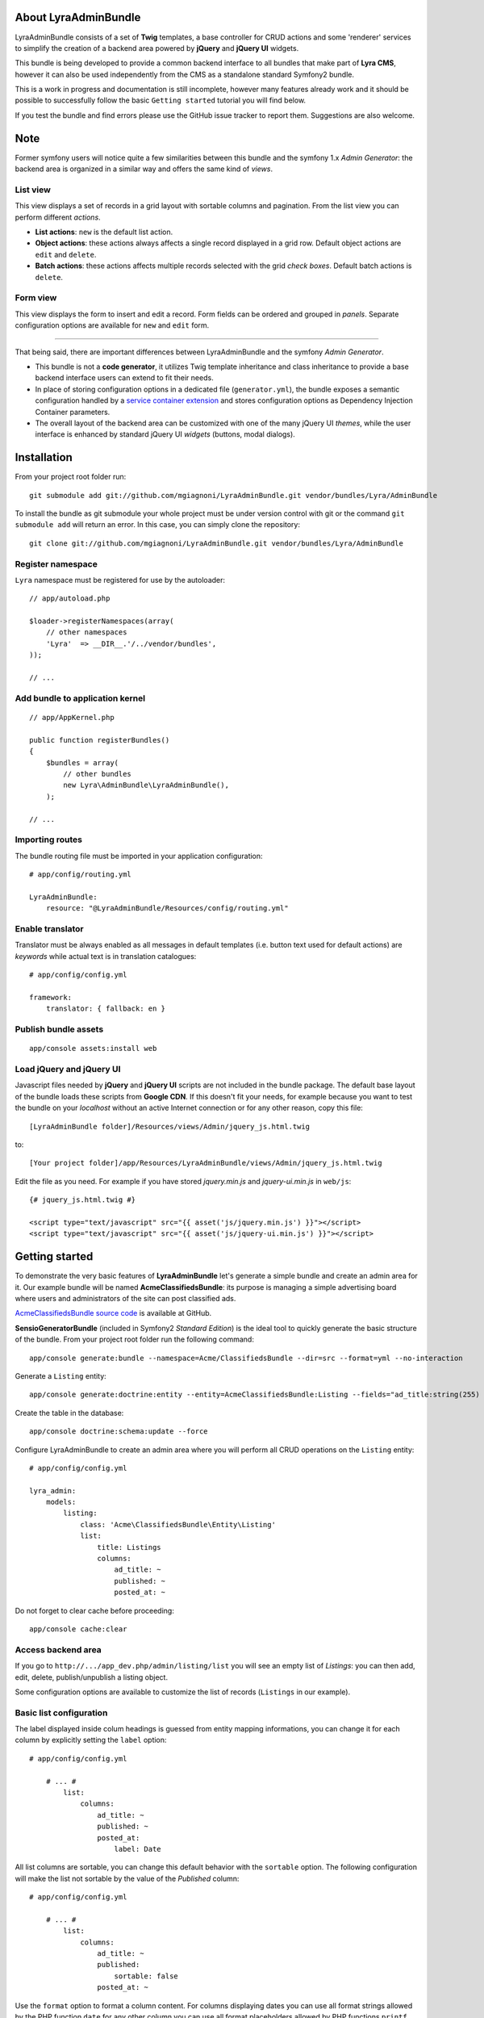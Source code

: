 About LyraAdminBundle
=====================

LyraAdminBundle consists of a set of **Twig** templates, a base controller
for CRUD actions and some 'renderer' services to simplify the creation of a
backend area powered by **jQuery** and **jQuery UI** widgets.

This bundle is being developed to provide a common backend interface to all
bundles that make part of **Lyra CMS**, however it can also be used independently
from the CMS as a standalone standard Symfony2 bundle.

This is a work in progress and documentation is still incomplete, however many
features already work and it should be possible to successfully follow the basic
``Getting started`` tutorial you will find below.

If you test the bundle and find errors please use the GitHub issue tracker
to report them. Suggestions are also welcome.

Note
====

Former symfony users will notice quite a few similarities between this bundle
and the symfony 1.x *Admin Generator*: the backend area is organized in a
similar way and offers the same kind of *views*.

List view
---------

This view displays a set of records in a grid layout with sortable columns and
pagination. From the list view you can perform different *actions*.

*   **List actions**: ``new`` is the default list action.

*   **Object actions**: these actions always affects a single record displayed
    in a grid row. Default object actions are ``edit`` and ``delete``.

*   **Batch actions**: these actions affects multiple records selected with
    the grid *check boxes*. Default batch actions is ``delete``.

Form view
---------

This view displays the form to insert and edit a record. Form fields can be
ordered and grouped in *panels*. Separate configuration options are available
for ``new`` and ``edit`` form.

----

That being said, there are important differences between LyraAdminBundle and
the symfony *Admin Generator*.

*   This bundle is not a **code generator**, it utilizes Twig template
    inheritance and class inheritance to provide a base backend interface users
    can extend to fit their needs.

*   In place of storing configuration options in a dedicated file (``generator.yml``),
    the bundle exposes a semantic configuration handled by a `service container
    extension`_ and stores configuration options as Dependency Injection Container
    parameters.

*   The overall layout of the backend area can be customized with one of the
    many jQuery UI *themes*, while the user interface is enhanced by standard 
    jQuery UI *widgets* (buttons, modal dialogs).

.. _service container extension: http://symfony.com/doc/current/book/service_container.html#importing-configuration-via-container-extensions

Installation
============

From your project root folder run::

    git submodule add git://github.com/mgiagnoni/LyraAdminBundle.git vendor/bundles/Lyra/AdminBundle

To install the bundle as git submodule your whole project must be under version
control with git or the command ``git submodule add`` will return an error. In
this case, you can simply clone the repository::

    git clone git://github.com/mgiagnoni/LyraAdminBundle.git vendor/bundles/Lyra/AdminBundle

Register namespace
------------------

``Lyra`` namespace must be registered for use by the autoloader::

    // app/autoload.php

    $loader->registerNamespaces(array(
        // other namespaces
        'Lyra'  => __DIR__.'/../vendor/bundles',
    ));

    // ...

Add bundle to application kernel
--------------------------------

::

    // app/AppKernel.php

    public function registerBundles()
    {
        $bundles = array(
            // other bundles
            new Lyra\AdminBundle\LyraAdminBundle(),
        );

    // ...

Importing routes
----------------

The bundle routing file must be imported in your application configuration::

    # app/config/routing.yml

    LyraAdminBundle:
        resource: "@LyraAdminBundle/Resources/config/routing.yml"


Enable translator
-----------------

Translator must be always enabled as all messages in default templates
(i.e. button text used for default actions) are *keywords* while actual
text is in translation catalogues::

    # app/config/config.yml

    framework:
        translator: { fallback: en }

Publish bundle assets
---------------------

::

    app/console assets:install web

Load jQuery and jQuery UI
-------------------------

Javascript files needed by **jQuery** and **jQuery UI** scripts are not included
in the bundle package. The default base layout of the bundle loads these scripts
from **Google CDN**. If this doesn't fit your needs, for example because you
want to test the bundle on your *localhost* without an active Internet connection
or for any other reason, copy this file::

    [LyraAdminBundle folder]/Resources/views/Admin/jquery_js.html.twig

to::

    [Your project folder]/app/Resources/LyraAdminBundle/views/Admin/jquery_js.html.twig

Edit the file as you need. For example if you have stored *jquery.min.js* and
*jquery-ui.min.js* in ``web/js``::

    {# jquery_js.html.twig #}

    <script type="text/javascript" src="{{ asset('js/jquery.min.js') }}"></script>
    <script type="text/javascript" src="{{ asset('js/jquery-ui.min.js') }}"></script>

Getting started
===============

To demonstrate the very basic features of **LyraAdminBundle** let's generate a 
simple bundle and create an admin area for it. Our example bundle will be named
**AcmeClassifiedsBundle**: its purpose is managing a simple advertising board
where users and administrators of the site can post classified ads.

`AcmeClassifiedsBundle source code`_ is available at GitHub.

**SensioGeneratorBundle** (included in Symfony2 *Standard Edition*) is the ideal
tool to quickly generate the basic structure of the bundle. From your project
root folder run the following command::

    app/console generate:bundle --namespace=Acme/ClassifiedsBundle --dir=src --format=yml --no-interaction

Generate a ``Listing`` entity::

    app/console generate:doctrine:entity --entity=AcmeClassifiedsBundle:Listing --fields="ad_title:string(255) ad_text:text posted_at:datetime expires_at:datetime published:boolean" --with-repository --no-interaction

Create the table in the database::

    app/console doctrine:schema:update --force

Configure LyraAdminBundle to create an admin area where you will perform all
CRUD operations on the ``Listing`` entity::

    # app/config/config.yml

    lyra_admin:
        models:
            listing:
                class: 'Acme\ClassifiedsBundle\Entity\Listing'
                list:
                    title: Listings
                    columns:
                        ad_title: ~ 
                        published: ~
                        posted_at: ~


Do not forget to clear cache before proceeding::

    app/console cache:clear

.. _AcmeClassifiedsBundle source code: https://github.com/mgiagnoni/AcmeClassifiedsBundle

Access backend area
-------------------

If you go to ``http://.../app_dev.php/admin/listing/list`` you will see an
empty list of *Listings*: you can then add, edit, delete, publish/unpublish
a listing object.

Some configuration options are available to customize the list of records
(``Listings`` in our example).

Basic list configuration
------------------------

The label displayed inside colum headings is guessed from entity mapping
informations, you can change it for each column by explicitly setting the
``label`` option::

    # app/config/config.yml

        # ... #
            list:
                columns:
                    ad_title: ~ 
                    published: ~    
                    posted_at: 
                        label: Date

All list columns are sortable, you can change this default behavior with the
``sortable`` option. The following configuration will make the list not sortable
by the value of the *Published* column::

    # app/config/config.yml

        # ... #
            list:
                columns:
                    ad_title: ~ 
                    published: 
                        sortable: false
                    posted_at: ~ 

Use the ``format`` option to format a column content. For columns displaying
dates you can use all format strings allowed by the PHP function ``date``,for
any other column you can use all format placeholders allowed by PHP functions
``printf``, ``sprintf``::

    # app/config/config.yml

        # ... #
            list:
                columns:
                    ad_title: ~
                    published: ~
                    posted_at:
                        label: Date
                        format: 'j/M/Y'

Action buttons configuration
----------------------------

The button to create a new record has a generic text *New* and a default icon.
Here is how you can you change the configuration if you prefer a more descriptive
text and a different icon::

    # app/config/config.yml

        # ... #
            actions:
                new:
                    text: 'New listing'
                    icon: circle-plus
            list:
                columns:
                    # ... #

The value of the ``icon`` option must be the class name (without the ``ui-icon-``
part) used in **jQuery UI** theme stylesheet for the icon. You can find all
available icons on the `Theme roller`_  home page.

.. _Theme roller: http://jqueryui.com/themeroller/

You can customize all the other default actions (``edit``, ``delete``) in the
same way.

Filter configuration
--------------------

List results can be filtered by the value of one or more of the ``Listing``
entity fields. Example::

    # app/config/config.yml

        # ... #
            filter:
                # search dialog title
                title: Search listings
                fields:
                    ad_title: ~
                    posted_at: ~
                    published: ~
            list:
                columns:
                    # ... #

With these options ``Listing`` objects are searchable by title, posting date
(from/to range) and published status.

This feature is not fully implemented yet and it works only for string, datetime
and boolean fields.

Creating custom batch actions
-----------------------------

A batch action to delete multiple records is available by default. Here is
how you can add your own custom batch actions, for example to publish/unpublish
multiple listings::

    # app/config/config.yml

    lyra_admin:
        models:
            listing:
                class: 'Acme\ClassifiedsBundle\Entity\Listing'
                controller: 'AcmeClassifiedsBundle:Admin'
                actions:
                    publish:
                        # text displayed in drop down list
                        text: Publish
                    unpublish:
                        text: Unpublish
                list:
                    # ... #
                    batch_actions: [publish,unpublish,delete]

With the ``controller`` option you can use your own controller in place of
the default controller provided by the bundle. This is needed now because you
will write custom php code to process your batch actions::

    // Acme/ClassifiedsBundle/Controller/AdminController.php

    namespace Acme\ClassifiedsBundle\Controller;
    use Lyra\AdminBundle\Controller\AdminController as BaseAdminController;

    class AdminController extends BaseAdminController
    {
        protected function executeBatchPublish($ids)
        {
            $this->getModelManager()->setFieldValueByIds('published', true, $ids);
        }

        protected function executeBatchUnpublish($ids)
        {
            $this->getModelManager()->setFieldValueByIds('published', false, $ids);
        }
    }

Your controller class must extend LyraAdminBundle base controller. A method
created to process a batch action must be named ``executeBatch`` + action name.
It will receive as argument an array containing the primary keys of selected
records.

**getModelManager()** is a shortcut method defined in base controller that
returns an instance of the manager service for the ``listing`` model;
**setFieldValueByIds()** is one of the methods provided by the manager service
and allows you to modify a field value of multiple objects selected by primary key.

Creating custom list actions
----------------------------

You can also create buttons to perform administrative tasks. Assuming for example
that you want to provide backend users with a quick way to delete all expired
listings, you can configure a custom **list action**::

    # app/config/config.yml

    lyra_admin:
        models:
            listing:
                # ... #
                actions:
                    expired:
                        # action route is admin/listing/expired
                        route_pattern: expired
                        text: 'Delete expired'
                        icon: trash
                        dialog:
                            title: 'Confirm delete expired'
                            message: 'Do you really want to delete all expired listings?'
                    # ... #
                list:
                    # ... #
                    list_actions: [new,expired]

Because this action will permanently remove records from the database it's a
good idea to configure a confirmation dialog. Note that in ``list_actions``
option you need to also include the default list action ``new`` or it will be
removed.

The code that will be executed when the button is pressed and confirmation given
goes in the controller class you have already created for custom batch actions::

    // Acme/ClassifiedsBundle/Controller/AdminController.php

    namespace Acme\ClassifiedsBundle\Controller;
    use Lyra\AdminBundle\Controller\AdminController as BaseAdminController;

    class AdminController extends BaseAdminController
    {

        public function expiredAction()
        {
            if ('POST' === $this->getRequest()->getMethod()) {
                $this->getModelManager()->getRepository()->createQueryBuilder('a')
                    ->delete()->where('a.expires_at < :d')
                    ->setParameter('d', new \DateTime('now'))
                    ->getQuery()->execute();

                $this->setFlash('acme_classifieds success', 'Expired ads have been successfully deleted');

                return $this->getRedirectToListResponse();
            }

            $renderer = $this->getDialogRenderer();

            return $this->container->get('templating')
                ->renderResponse('LyraAdminBundle:Admin:dialog.html.twig', array(
                    'renderer' => $renderer
            ));
        }

        // ...
    }

When a confirmation dialog is configured, the controller displays the dialog
when the request method is GET and performs the action task when the method
is POST (i.e user has given confirmation through the dialog window).

This solution works and it's maybe acceptable for a simple action like this,
but for more complex tasks you should avoid to stuff everything inside a controller
as this will make a lot more difficult to reuse the code.

A far better solution involves the creation of a custom model manager for the
``Listing`` object and will be explained below (see 'Extending model manager services').

Basic form configuration
------------------------

Even if the form to create and edit a ``Listing`` object is fully functional
without any configuration, you will usually need to re-order the fields, group
them in panels or remove some fields from view. A simple example::

    # app/config/config.yml

    lyra_admin:
        models:
            listing:
                class: 'Acme\ClassifiedsBundle\Entity\Listing'
                form:
                    groups:
                        listing:
                            # panel title
                            caption: Listing
                            fields: [ad_title,ad_text]
                            # column break after this panel
                            break_after: true
                        status:
                            caption: Status
                            fields: [published,expires_at]
                list:
                    # ... #

With this configuration form fields are grouped in two panels displayed on two
columns (see the ``break_after`` option). You will notice that the ``posted_at``
field is not present in any panel: this field will not be visible and not
editable through the form. This can be useful for fields you want to automatically
update via a Doctrine *lifecycle callback* and that cannot be changed by users.

Change admin theme
------------------

The bundle includes two themes: ``ui-lightness`` (default) and ``smoothness``.
To change theme use this configuration::

    # app/config/config.yml

    lyra_admin:
        theme: smoothness
        models:
            listing:
                # ... #

You can get additional themes from the `Theme roller`_ page on the jQuery UI website.
Once you have downloaded the desired theme, *Redmond* for example, uncompress
the package::

    jquery-ui-#.#.#.custom.zip
        css
            redmond <- only this folder and its contents are needed
                images
                    jquery-ui-#.#.#.custom.css <- rename as jquery-ui.custom.css


The package contains some stuff you will not need for use with the bundle.
Move only the folder with the same name of the theme somewhere inside your
project public folder (usually ``web``), for example ``web/css/ui_themes``, 
renaming the theme css file as indicated above. To use the new theme edit the
bundle configuration in this way::

    # app/config/config.yml

    lyra_admin:
        # path to theme folder *relative* to application public folder
        theme: css/ui_themes/redmond
        models:
            listing:
                # ... #


.. _Theme roller: http://jqueryui.com/themeroller/

Extending model manager services
--------------------------------

All the essential operations needed to manage objects (create, update,
delete, find and more) are performed by a model manager service.
A default model manager is provided by the bundle and can be extended by
user defined model managers.

By definining a model manager for the ``Listing`` object you will be able
to clean up the controller that executes the custom list action to delete
expired listings. First create your service class::

    // Acme/ClassifiedsBundle/Model/ListingManager.php

    namespace Acme\ClassifiedsBundle\Model;

    use Lyra\AdminBundle\Model\ORM\ModelManager as BaseManager;

    class ListingManager extends BaseManager
    {
        public function deleteExpiredListings()
        {
            $this->getRepository()->createQueryBuilder('a')
                ->delete()
                ->where('a.expires_at < :d')
                ->setParameter('d', new \DateTime('now'))
                ->getQuery()->execute();

            return true;
        }
    }

You must extend the base model manager provided by LyraAdminBundle as
default functionalities cannot be lost. Define your service in configuration::

    // app/config/config.yml

    services:
        classifieds_listing_manager:
            class: Acme\ClassifiedsBundle\Model\ListingManager

See the file `Resources/config/services.yml`_ in AcmeClassifiedsBundle
repository for an example of how to define this service in a bundle configuration
file loaded by the bundle extension.

Change the configuration of the ``Listing`` model to use your custom manager::

    # app/config/config.yml

    lyra_admin:
        models:
            listing:
                # ... #
                services:
                    # service id of user defined model manager
                    model_manager: classifieds_listing_manager

The controller used by the custom action to delete expired listings can now
be cleaned up::

    // Acme/ClassifiedsBundle/Controller/AdminController.php

    namespace Acme\ClassifiedsBundle\Controller;
    use Lyra\AdminBundle\Controller\AdminController as BaseAdminController;

    class AdminController extends BaseAdminController
    {

        public function expiredAction()
        {
            if ('POST' === $this->getRequest()->getMethod()) {
                if ($this->getModelManager()->deleteExpiredListings()) {
                    $this->setFlash('acme_classifieds success', 'Expired ads have been successfully deleted');
                }

                return $this->getRedirectToListResponse();
            }
                // No changes from here
        }
    }

.. _Resources/config/services.yml: https://github.com/mgiagnoni/AcmeClassifiedsBundle/blob/master/Resources/config/services.yml

Improving the sample bundle
===========================

It's time to add more features to the sample bundle. Displaying a bunch of
uncategorized listings is not very useful, so let's see how to manage
listing **categories**.

Create a ``Category`` entity with the **SensioGeneratorBundle**::

    app/console generate:doctrine:entity --entity=AcmeClassifiedsBundle:Category --fields="name:string(255) description:text" --with-repository --no-interaction

Implement a *__toString()* method in the newly created entity::

    // Acme/ClassifiedsBundle/Entity/Category.php

    // ...
    class Category
    {
        // ...
        public function __toString()
        {
            return $this->name;
        }
    }

This step is needed as the value of the ``name`` property will be used to
build the options of the dropdown list used to select the listing category
on the listing form.

Edit the ``Listing`` entity to add a **many-to-one** relation with
``Category``::

    // Acme/ClassifiedsBundle/Entity/Listing.php
    // ...
    class Listing
    {
        // ...

        /**
         * @ORM\ManyToOne(targetEntity="Category")
         */
        private $category;

        public function setCategory(Category $category)
        {
            $this->category = $category;
        }

        public function getCategory()
        {
            return $this->category;
        }
    }

Update the database::

    app/console doctrine:schema:update --force

Create a model ``category`` in LyraAdminBundle configuration::

    # app/config/config.yml

    lyra_admin:
        models:
            listing:
                # ... #
            category:
                class: 'Acme\ClassifiedsBundle\Entity\Category'
                # title displayed in top menu
                title: Categories
                list:
                    title: Listing categories
                    columns:
                        name: ~
                        description: ~

Now you can follow the link ``Categories`` in the top menu to create new
categories. Then you need only to add the ``category`` property to the
configuration of the ``Listing`` form::

    # app/config/config.yml

    lyra_admin:
        models:
            listing:
                # ... #
                form:
                    groups:
                    listing:
                        caption: Listing
                        fields: [category,ad_title,ad_text]

The form to create / edit a listing now contains a dropdown list to select
the desired category.

Category fields can be also diplayed in a list column::

    # app/config/config.yml

    lyra_admin:
        models:
            listing:
                # ... #
                list:
                    columns:
                        category.name:
                            label: Category
                            sortable: false
                        # ... #

Note that currently the ``sortable`` option of a column displaying a field of
a related model must be set to false.

Configuration summary
=====================

Below you will find an example with all the configuration options you have
seen up to this point::

    # app/config/config.yml

    lyra_admin:
        theme: smoothness # or ui-lightness (default)
        # additional themes installed in web/css/ui_themes
        #theme: css/ui_themes/redmond
        models:
            listing:
                class: 'Acme\ClassifiedsBundle\Entity\Listing'
                controller: 'AcmeClassifiedsBundle:Admin'
                # title displayed in top menu
                title: Listings
                actions:
                    publish:
                        # for batch actions it's the text displayed in drop down list
                        text: Publish
                    unpublish:
                        text: Unpublish
                    new:
                        # for list/object actions it's the button text
                        text: 'New listing'
                        # button icon
                        icon: circle-plus
                    expired:
                        route_pattern: expired
                        text: 'Delete expired'
                        icon: trash
                        dialog:
                            title: 'Confirm delete expired'
                            message: 'Do you really want to delete all expired listings?'
                list:
                    title: Listings
                    columns:
                        category.name:
                            label: Category
                            sortable: false
                        ad_title: ~
                        published:
                            sortable: false
                        posted_at:
                            label: Date
                            format: 'j/M/Y'
                    batch_actions: [publish,unpublish,delete]
                    list_actions: [new,expired]
                filter:
                    # search dialog title
                    title: Search listings
                    fields:
                        ad_title: ~
                        posted_at: ~
                        published: ~
                form:
                    groups:
                        listing:
                            # panel title
                            caption: Listing
                            fields: [ad_title,ad_text]
                            # column break after this panel
                            break_after: true
                        status:
                            caption: Status
                            fields: [published,expires_at]
                services:
                    # service id of user defined model manager
                    model_manager: classifieds_listing_manager
            category:
                class: 'Acme\ClassifiedsBundle\Entity\Category'
                list:
                    title: Categories
                    columns:
                        name: ~
                        description: ~



[to be continued ...]
